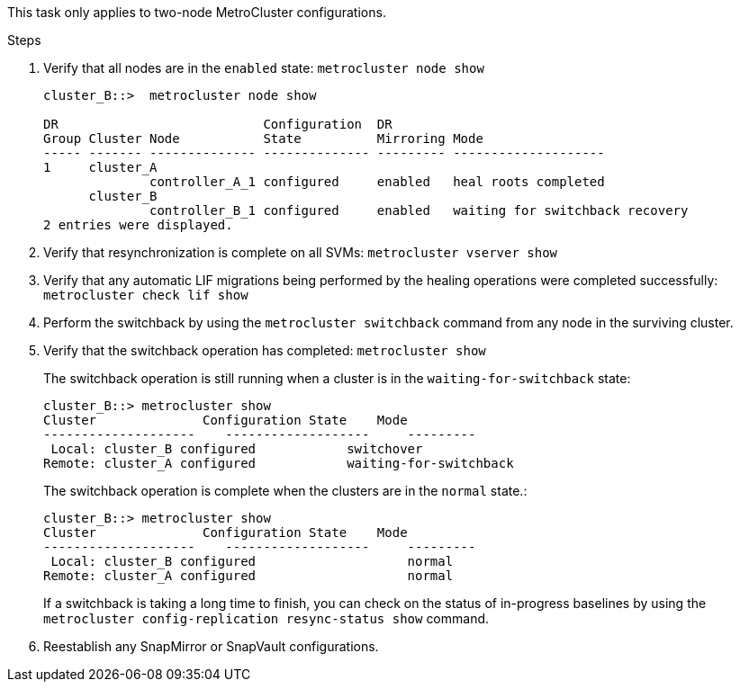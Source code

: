 
This task only applies to two-node MetroCluster configurations.

.Steps
. Verify that all nodes are in the `enabled` state: `metrocluster node show`
+
----
cluster_B::>  metrocluster node show

DR                           Configuration  DR
Group Cluster Node           State          Mirroring Mode
----- ------- -------------- -------------- --------- --------------------
1     cluster_A
              controller_A_1 configured     enabled   heal roots completed
      cluster_B
              controller_B_1 configured     enabled   waiting for switchback recovery
2 entries were displayed.
----

. Verify that resynchronization is complete on all SVMs: `metrocluster vserver show`
. Verify that any automatic LIF migrations being performed by the healing operations were completed successfully: `metrocluster check lif show`
. Perform the switchback by using the `metrocluster switchback` command from any node in the surviving cluster.
. Verify that the switchback operation has completed: `metrocluster show`
+
The switchback operation is still running when a cluster is in the `waiting-for-switchback` state:
+
----
cluster_B::> metrocluster show
Cluster              Configuration State    Mode
--------------------	------------------- 	---------
 Local: cluster_B configured       	switchover
Remote: cluster_A configured       	waiting-for-switchback
----
+
The switchback operation is complete when the clusters are in the `normal` state.:
+
----
cluster_B::> metrocluster show
Cluster              Configuration State    Mode
--------------------	------------------- 	---------
 Local: cluster_B configured      		normal
Remote: cluster_A configured      		normal
----
+
If a switchback is taking a long time to finish, you can check on the status of in-progress baselines by using the `metrocluster config-replication resync-status show` command.

. Reestablish any SnapMirror or SnapVault configurations.
